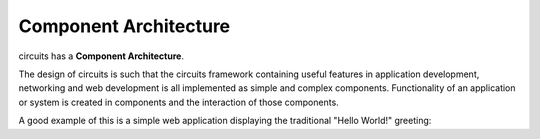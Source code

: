 Component Architecture
======================

circuits has a **Component Architecture**.

The design of circuits is such that the circuits framework containing useful
features in application development, networking and web development is all
implemented as simple and complex components. Functionality of an application
or system is created in components and the interaction of those components.

A good example of this is a simple web application displaying the traditional
"Hello World!" greeting:
